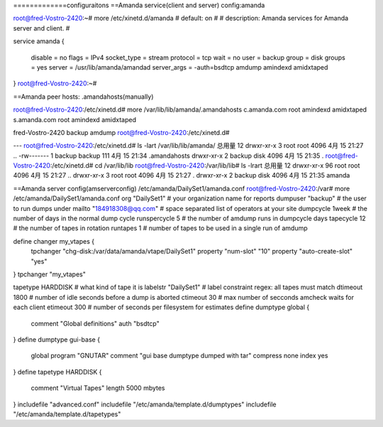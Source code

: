 
=============configuraitons
==Amanda service(client and server) config:amanda

root@fred-Vostro-2420:~# more /etc/xinetd.d/amanda 
# default: on
#
# description: Amanda services for Amanda server and client.
#

service amanda
{
        disable         = no
        flags           = IPv4
        socket_type     = stream
        protocol        = tcp
        wait            = no
        user            = backup
        group           = disk
        groups          = yes
        server          = /usr/lib/amanda/amandad
        server_args     = -auth=bsdtcp amdump amindexd amidxtaped
}
root@fred-Vostro-2420:~# 

==Amanda peer hosts: .amandahosts(manually)

root@fred-Vostro-2420:/etc/xinetd.d# more /var/lib/lib/amanda/.amandahosts 
c.amanda.com  root amindexd amidxtaped
s.amanda.com  root amindexd amidxtaped

fred-Vostro-2420  backup amdump
root@fred-Vostro-2420:/etc/xinetd.d# 

---
root@fred-Vostro-2420:/etc/xinetd.d# ls -lart /var/lib/lib/amanda/
总用量 12
drwxr-xr-x 3 root   root   4096 4月  15 21:27 ..
-rw------- 1 backup backup  111 4月  15 21:34 .amandahosts
drwxr-xr-x 2 backup disk   4096 4月  15 21:35 .
root@fred-Vostro-2420:/etc/xinetd.d# cd /var/lib/lib
root@fred-Vostro-2420:/var/lib/lib# ls -lrart
总用量 12
drwxr-xr-x 96 root   root 4096 4月  15 21:27 ..
drwxr-xr-x  3 root   root 4096 4月  15 21:27 .
drwxr-xr-x  2 backup disk 4096 4月  15 21:35 amanda

==Amanda server config(amserverconfig)
/etc/amanda/DailySet1/amanda.conf
root@fred-Vostro-2420:/var# more /etc/amanda/DailySet1/amanda.conf
org "DailySet1"		# your organization name for reports
dumpuser "backup"	# the user to run dumps under
mailto "184918308@qq.com"	# space separated list of operators at your site
dumpcycle 1week		# the number of days in the normal dump cycle
runspercycle 5		# the number of amdump runs in dumpcycle days
tapecycle 12	# the number of tapes in rotation
runtapes 1		# number of tapes to be used in a single run of amdump

define changer my_vtapes {
    tpchanger "chg-disk:/var/data/amanda/vtape/DailySet1"
    property "num-slot" "10"
    property "auto-create-slot" "yes"
}
tpchanger "my_vtapes"

tapetype HARDDISK	# what kind of tape it is
labelstr "DailySet1"	# label constraint regex: all tapes must match
dtimeout 1800	# number of idle seconds before a dump is aborted
ctimeout 30	# max number of secconds amcheck waits for each client
etimeout 300	# number of seconds per filesystem for estimates
define dumptype global {
       comment "Global definitions"
       auth "bsdtcp"
}
define dumptype gui-base {
       global
       program "GNUTAR"
       comment "gui base dumptype dumped with tar"
       compress none
       index yes
}
define tapetype HARDDISK {
       comment "Virtual Tapes"
       length 5000 mbytes
}
includefile "advanced.conf"
includefile "/etc/amanda/template.d/dumptypes"
includefile "/etc/amanda/template.d/tapetypes"

